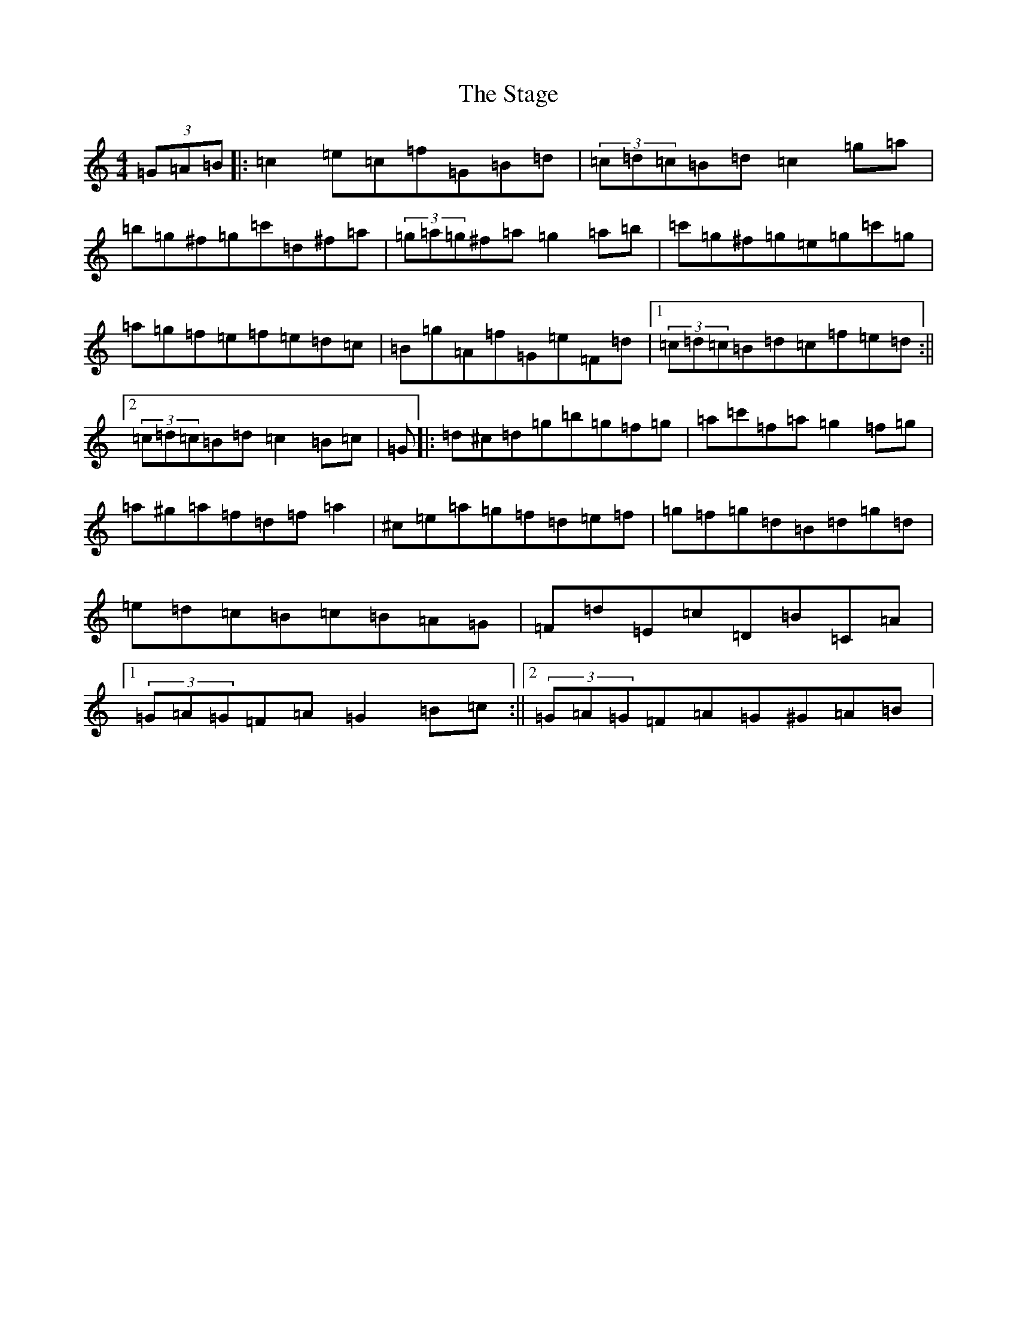 X: 1180
T: Stage, The
S: https://thesession.org/tunes/1249#setting1249
Z: G Major
R: hornpipe
M:4/4
L:1/8
K: C Major
(3=G=A=B|:=c2=e=c=f=G=B=d|(3=c=d=c=B=d=c2=g=a|=b=g^f=g=c'=d^f=a|(3=g=a=g^f=a=g2=a=b|=c'=g^f=g=e=g=c'=g|=a=g=f=e=f=e=d=c|=B=g=A=f=G=e=F=d|1(3=c=d=c=B=d=c=f=e=d:||2(3=c=d=c=B=d=c2=B=c|=G|:=d^c=d=g=b=g=f=g|=a=c'=f=a=g2=f=g|=a^g=a=f=d=f=a2|^c=e=a=g=f=d=e=f|=g=f=g=d=B=d=g=d|=e=d=c=B=c=B=A=G|=F=d=E=c=D=B=C=A|1(3=G=A=G=F=A=G2=B=c:||2(3=G=A=G=F=A=G^G=A=B|